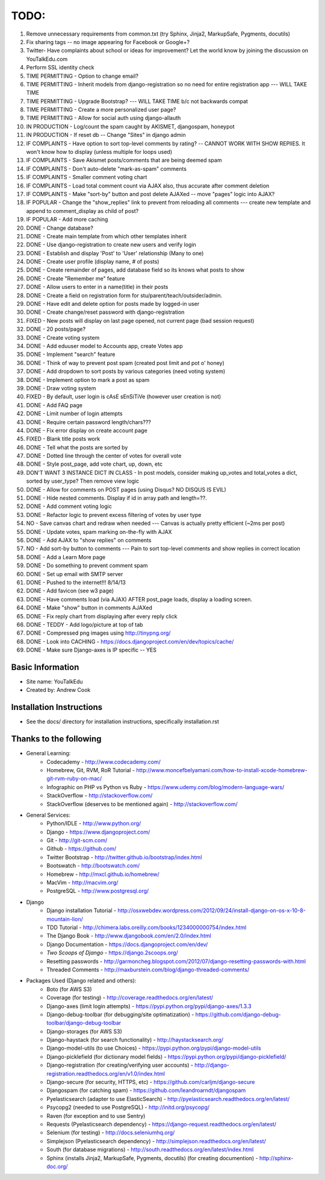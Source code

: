 TODO:
=============
#) Remove unnecessary requirements from common.txt (try Sphinx, Jinja2, MarkupSafe, Pygments, docutils)
#) Fix sharing tags -- no image appearing for Facebook or Google+? 
#) Twitter- Have complaints about school or ideas for improvement? Let the world know by joining the discussion on YouTalkEdu.com
#) Perform SSL identity check
#) TIME PERMITTING - Option to change email?
#) TIME PERMITTING - Inherit models from django-registration so no need for entire registration app --- WILL TAKE TIME
#) TIME PERMITTING - Upgrade Bootstrap? --- WILL TAKE TIME b/c not backwards compat
#) TIME PERMITTING - Create a more personalized user page?
#) TIME PERMITTING - Allow for social auth using django-allauth
#) IN PRODUCTION - Log/count the spam caught by AKISMET, djangospam, honeypot
#) IN PRODUCTION - If reset db -- Change "Sites" in django admin
#) IF COMPLAINTS -  Have option to sort top-level comments by rating? -- CANNOT WORK WITH SHOW REPlIES. It won't know how to display (unless multiple for loops used)
#) IF COMPLAINTS - Save Akismet posts/comments that are being deemed spam
#) IF COMPLAINTS - Don't auto-delete "mark-as-spam" comments
#) IF COMPLAINTS - Smaller comment voting chart
#) IF COMPLAINTS - Load total comment count via AJAX also, thus accurate after comment deletion
#) IF COMPLAINTS - Make "sort-by" button and post delete AJAXed -- move "pages" logic into AJAX?
#) IF POPULAR - Change the "show_replies" link to prevent from reloading all comments --- create new template and append to comment_display as child of post?
#) IF POPULAR - Add more caching
#) DONE - Change database?
#) DONE - Create main template from which other templates inherit
#) DONE - Use django-registration to create new users and verify login
#) DONE - Establish and display 'Post' to 'User' relationship (Many to one)
#) DONE - Create user profile (display name, # of posts)
#) DONE - Create remainder of pages, add database field so its knows what posts to show
#) DONE - Create "Remember me" feature
#) DONE - Allow users to enter in a name(title) in their posts
#) DONE - Create a field on registration form for stu/parent/teach/outsider/admin.
#) DONE - Have edit and delete option for posts made by logged-in user
#) DONE - Create change/reset password with django-registration
#) FIXED - New posts will display on last page opened, not current page (bad session request)
#) DONE - 20 posts/page?
#) DONE - Create voting system
#) DONE - Add eduuser model to Accounts app, create Votes app
#) DONE - Implement "search" feature
#) DONE - Think of way to prevent post spam (created post limit and pot o' honey)
#) DONE - Add dropdown to sort posts by various categories (need voting system)
#) DONE - Implement option to mark a post as spam
#) DONE - Draw voting system
#) FIXED - By default, user login is cAsE sEnSiTiVe (however user creation is not)
#) DONE - Add FAQ page
#) DONE - Limit number of login attempts
#) DONE - Require certain password length/chars???
#) DONE - Fix error display on create account page
#) FIXED - Blank title posts work
#) DONE - Tell what the posts are sorted by
#) DONE - Dotted line through the center of votes for overall vote
#) DONE - Style post_page, add vote chart, up, down, etc
#) DON'T WANT 3 INSTANCE DICT IN CLASS - In post models, consider making up_votes and total_votes a dict, sorted by user_type? Then remove view logic
#) DONE - Allow for comments on POST pages (using Disqus? NO DISQUS IS EVIL)
#) DONE - Hide nested comments. Display if id in array path and length=??.
#) DONE - Add comment voting logic
#) DONE - Refactor logic to prevent excess filtering of votes by user type
#) NO - Save canvas chart and redraw when needed --- Canvas is actually pretty efficient (~2ms per post)
#) DONE - Update votes, spam marking on-the-fly with AJAX
#) DONE - Add AJAX to "show replies" on comments
#) NO - Add sort-by button to comments --- Pain to sort top-level comments and show replies in correct location
#) DONE - Add a Learn More page
#) DONE - Do something to prevent comment spam
#) DONE - Set up email with SMTP server
#) DONE - Pushed to the internet!!! 8/14/13
#) DONE - Add favicon (see w3 page)
#) DONE - Have comments load (via AJAX) AFTER post_page loads, display a loading screen.
#) DONE - Make "show" button in comments AJAXed
#) DONE - Fix reply chart from displaying after every reply click
#) DONE - TEDDY - Add logo/picture at top of tab
#) DONE - Compressed png images using http://tinypng.org/
#) DONE - Look into CACHING - https://docs.djangoproject.com/en/dev/topics/cache/
#) DONE - Make sure Django-axes is IP specific -- YES


Basic Information
--------------------

* Site name: YouTalkEdu
* Created by: Andrew Cook


Installation Instructions
-----------------------------
* See the docs/ directory for installation instructions, specifically installation.rst


Thanks to the following
----------------------------
* General Learning:
	* Codecademy - http://www.codecademy.com/
	* Homebrew, Git, RVM, RoR Tutorial - http://www.moncefbelyamani.com/how-to-install-xcode-homebrew-git-rvm-ruby-on-mac/
	* Infographic on PHP vs Python vs Ruby - https://www.udemy.com/blog/modern-language-wars/
	* StackOverflow - http://stackoverflow.com/
	* StackOverflow (deserves to be mentioned again) - http://stackoverflow.com/

* General Services:
	* Python/IDLE - http://www.python.org/
	* Django - https://www.djangoproject.com/
	* Git - http://git-scm.com/
	* Github - https://github.com/
	* Twitter Bootstrap - http://twitter.github.io/bootstrap/index.html
	* Bootswatch - http://bootswatch.com/
	* Homebrew - http://mxcl.github.io/homebrew/
	* MacVim - http://macvim.org/
	* PostgreSQL - http://www.postgresql.org/

* Django
	* Django installation Tutorial - http://osxwebdev.wordpress.com/2012/09/24/install-django-on-os-x-10-8-mountain-lion/
	* TDD Tutorial - http://chimera.labs.oreilly.com/books/1234000000754/index.html
	* The Django Book - http://www.djangobook.com/en/2.0/index.html
	* Django Documentation - https://docs.djangoproject.com/en/dev/
	* *Two Scoops of Django* - https://django.2scoops.org/
	* Resetting passwords - http://garmoncheg.blogspot.com/2012/07/django-resetting-passwords-with.html
	* Threaded Comments - http://maxburstein.com/blog/django-threaded-comments/

* Packages Used (Django related and others):
	* Boto (for AWS S3)
	* Coverage (for testing) - http://coverage.readthedocs.org/en/latest/
	* Django-axes (limit login attempts) - https://pypi.python.org/pypi/django-axes/1.3.3
	* Django-debug-toolbar (for debugging/site optimatization) - https://github.com/django-debug-toolbar/django-debug-toolbar
	* Django-storages (for AWS S3)
	* Django-haystack (for search functionality) - http://haystacksearch.org/
	* Django-model-utils (to use Choices) - https://pypi.python.org/pypi/django-model-utils
	* Django-picklefield (for dictionary model fields) - https://pypi.python.org/pypi/django-picklefield/
	* Django-registration (for creating/verifying user accounts) - http://django-registration.readthedocs.org/en/v1.0/index.html
	* Django-secure (for security, HTTPS, etc) - https://github.com/carljm/django-secure
	* Djangospam (for catching spam) - https://github.com/leandroarndt/djangospam
	* Pyelasticsearch (adapter to use ElasticSearch) - http://pyelasticsearch.readthedocs.org/en/latest/
	* Psycopg2 (needed to use PostgreSQL) - http://initd.org/psycopg/
	* Raven (for exception and to use Sentry)
	* Requests (Pyelasticsearch dependency) - https://django-request.readthedocs.org/en/latest/
	* Selenium (for testing) - http://docs.seleniumhq.org/
	* Simplejson (Pyelasticsearch dependency) - http://simplejson.readthedocs.org/en/latest/
	* South (for database migrations) - http://south.readthedocs.org/en/latest/index.html
	* Sphinx (installs Jinja2, MarkupSafe, Pygments, docutils) (for creating documention) - http://sphinx-doc.org/
